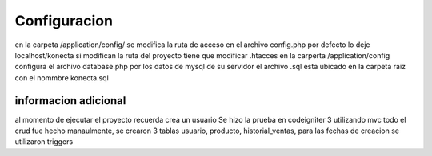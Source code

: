 ###################
Configuracion
###################


en la carpeta /application/config/ se modifica la ruta de acceso en el archivo config.php por defecto lo deje localhost/konecta si modifican la ruta del proyecto tiene que modificar .htacces
en la carperta /application/config configura el archivo database.php por los datos de mysql de su servidor
el archivo .sql esta ubicado en la carpeta raiz con el nommbre konecta.sql


*******************
informacion adicional
*******************



al momento de ejecutar el proyecto recuerda crea un usuario 
Se hizo la prueba en codeigniter 3 utilizando mvc todo el crud fue hecho manaulmente, se crearon 3 tablas usuario, producto, historial_ventas, para las fechas de creacion se utilizaron triggers
